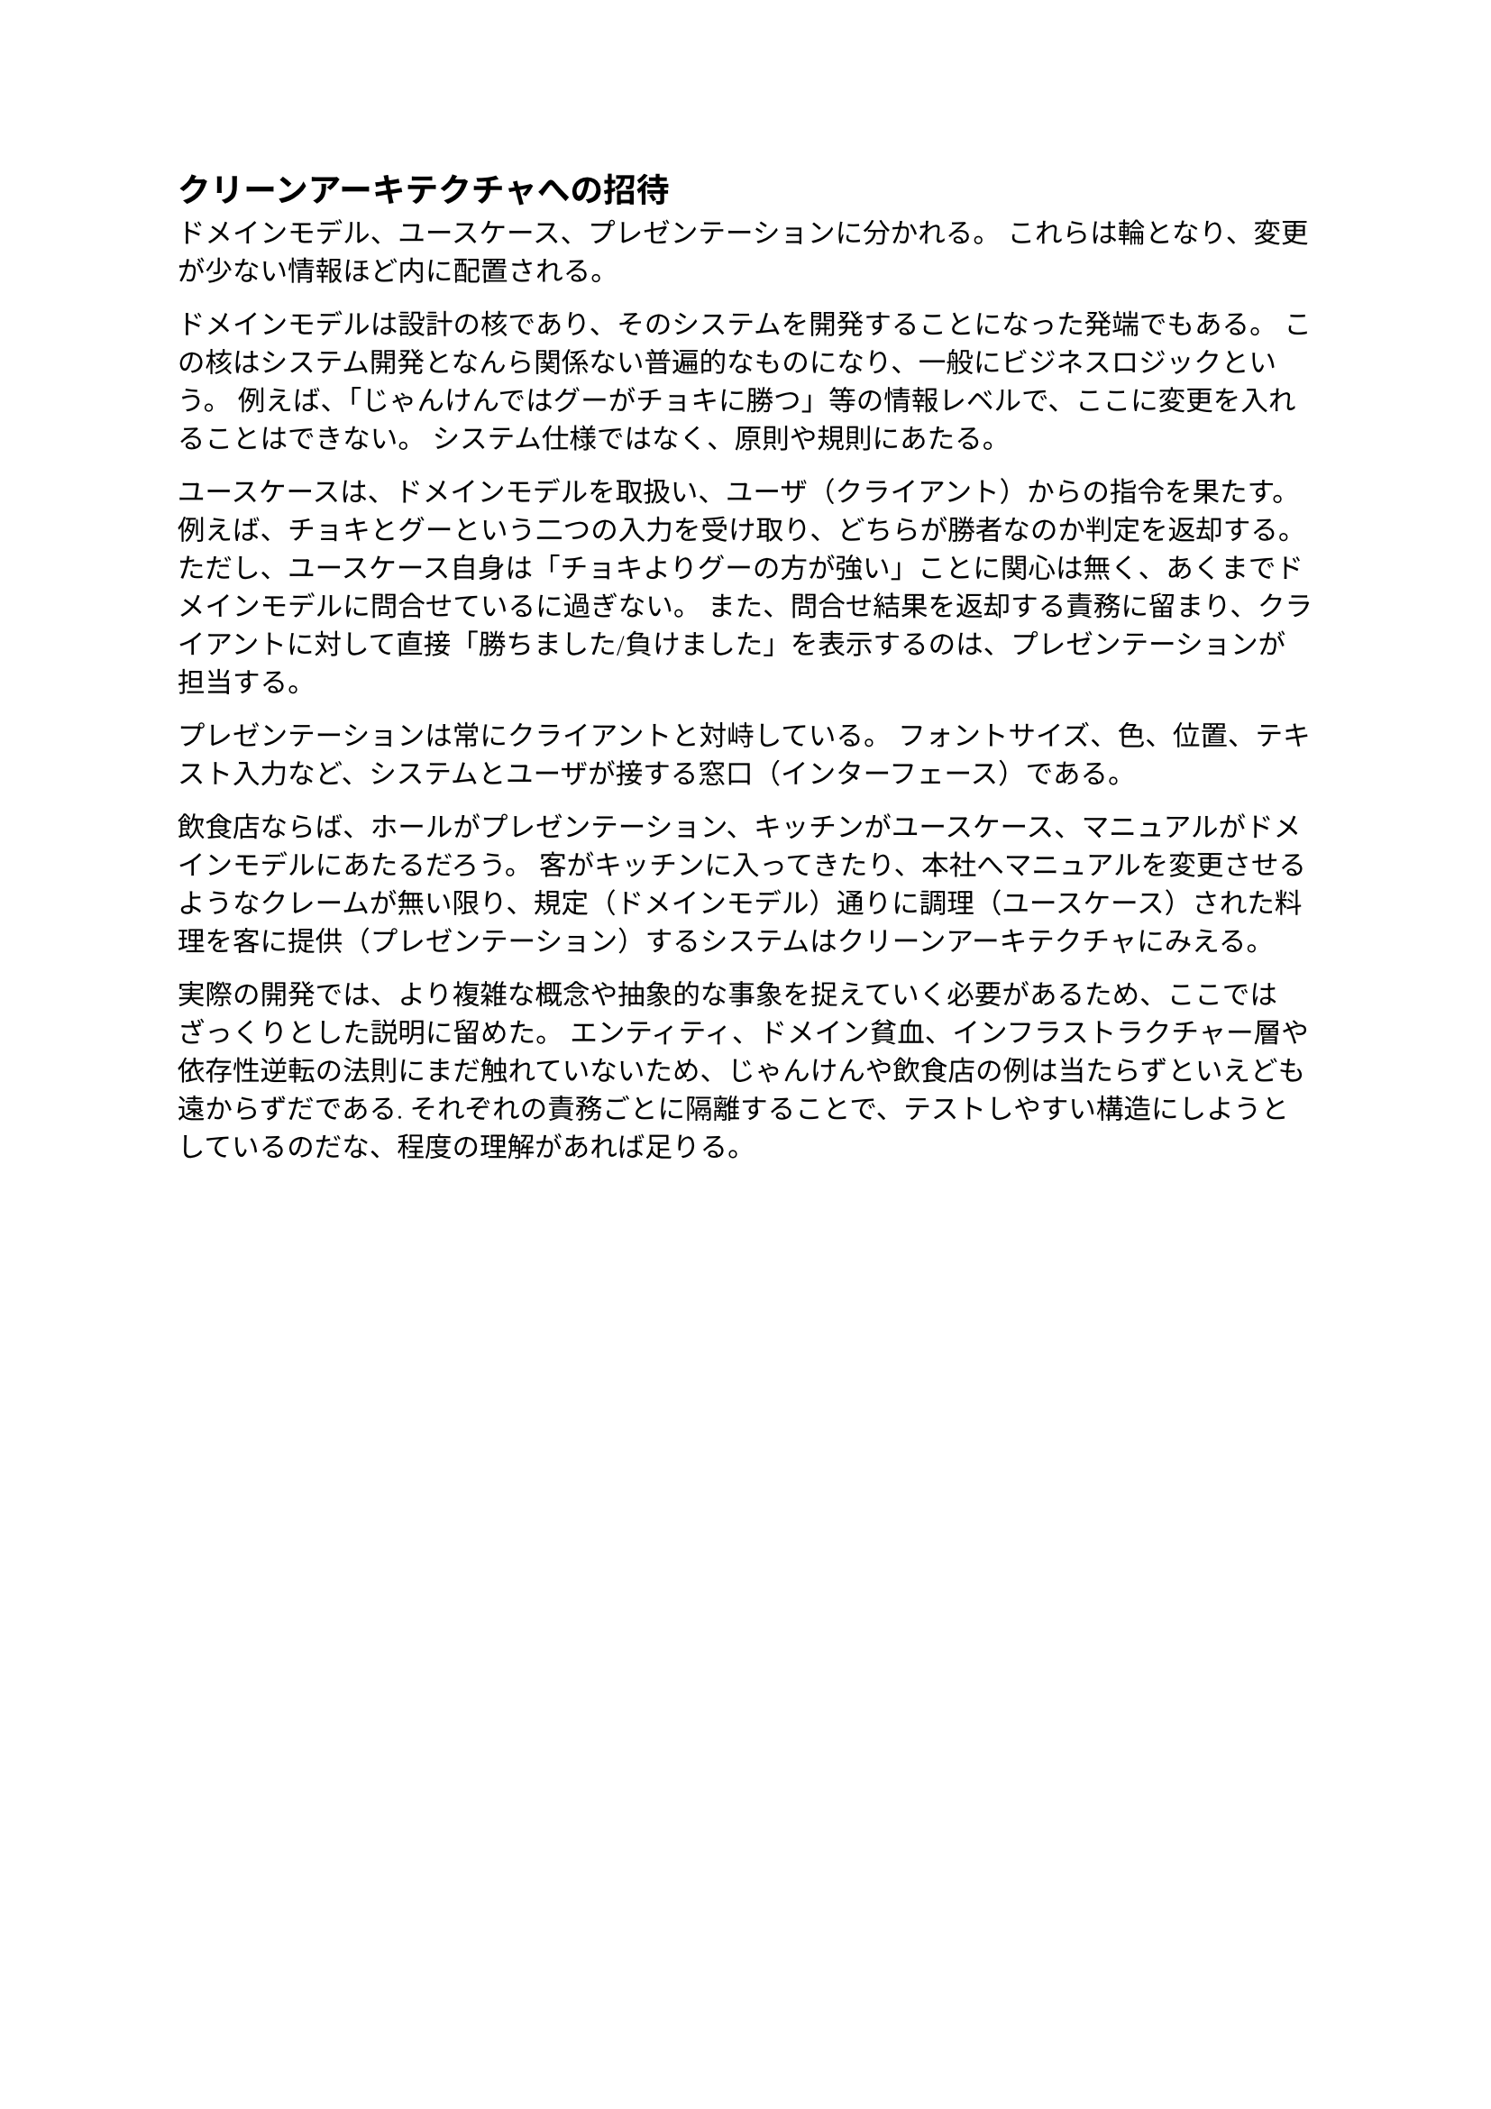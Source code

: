 == クリーンアーキテクチャへの招待

ドメインモデル、ユースケース、プレゼンテーションに分かれる。
これらは輪となり、変更が少ない情報ほど内に配置される。

ドメインモデルは設計の核であり、そのシステムを開発することになった発端でもある。
この核はシステム開発となんら関係ない普遍的なものになり、一般にビジネスロジックという。
例えば、「じゃんけんではグーがチョキに勝つ」等の情報レベルで、ここに変更を入れることはできない。
システム仕様ではなく、原則や規則にあたる。

ユースケースは、ドメインモデルを取扱い、ユーザ（クライアント）からの指令を果たす。
例えば、チョキとグーという二つの入力を受け取り、どちらが勝者なのか判定を返却する。
ただし、ユースケース自身は「チョキよりグーの方が強い」ことに関心は無く、あくまでドメインモデルに問合せているに過ぎない。
また、問合せ結果を返却する責務に留まり、クライアントに対して直接「勝ちました/負けました」を表示するのは、プレゼンテーションが担当する。

プレゼンテーションは常にクライアントと対峙している。
フォントサイズ、色、位置、テキスト入力など、システムとユーザが接する窓口（インターフェース）である。

飲食店ならば、ホールがプレゼンテーション、キッチンがユースケース、マニュアルがドメインモデルにあたるだろう。
客がキッチンに入ってきたり、本社へマニュアルを変更させるようなクレームが無い限り、規定（ドメインモデル）通りに調理（ユースケース）された料理を客に提供（プレゼンテーション）するシステムはクリーンアーキテクチャにみえる。

実際の開発では、より複雑な概念や抽象的な事象を捉えていく必要があるため、ここではざっくりとした説明に留めた。
エンティティ、ドメイン貧血、インフラストラクチャー層や依存性逆転の法則にまだ触れていないため、じゃんけんや飲食店の例は当たらずといえども遠からずだである.
それぞれの責務ごとに隔離することで、テストしやすい構造にしようとしているのだな、程度の理解があれば足りる。